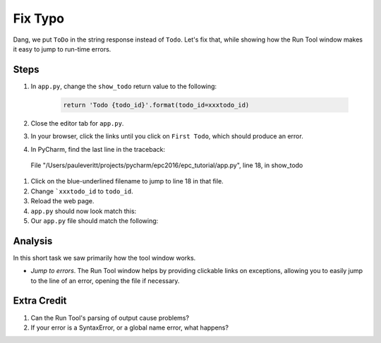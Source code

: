 ========
Fix Typo
========

Dang, we put ``ToDo`` in the string response instead of ``Todo``. Let's
fix that, while showing how the Run Tool window makes it easy to jump
to run-time errors.

Steps
=====

#. In ``app.py``, change the ``show_todo`` return value to the following:

    .. code-block:: python

            return 'Todo {todo_id}'.format(todo_id=xxxtodo_id)

#. Close the editor tab for ``app.py``.

#. In your browser, click the links until you click on ``First Todo``,
   which should produce an error.

#. In PyCharm, find the last line in the traceback::

  File "/Users/pauleveritt/projects/pycharm/epc2016/epc_tutorial/app.py", line 18, in show_todo

#. Click on the blue-underlined filename to jump to line 18 in that file.

#. Change ```xxxtodo_id`` to ``todo_id``.

#. Reload the web page.

#. ``app.py`` should now look match this:


#. Our ``app.py`` file should match the following:

   .. literalinclude:: app.py
    :caption: app.py in Fix Typo
    :language: py


Analysis
========

In this short task we saw primarily how the tool window works.

- *Jump to errors*. The Run Tool window helps by providing clickable
  links on exceptions, allowing you to easily jump to the line of an
  error, opening the file if necessary.

Extra Credit
============

#. Can the Run Tool's parsing of output cause problems?

#. If your error is a SyntaxError, or a global name error, what happens?

